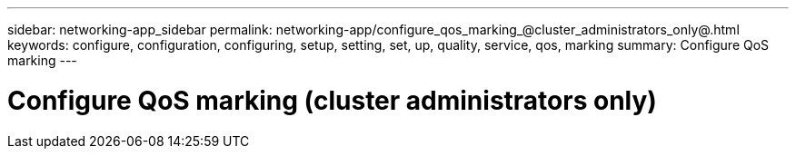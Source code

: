 ---
sidebar: networking-app_sidebar
permalink: networking-app/configure_qos_marking_@cluster_administrators_only@.html
keywords: configure, configuration, configuring, setup, setting, set, up, quality, service, qos, marking
summary: Configure QoS marking
---

= Configure QoS marking (cluster administrators only)
:hardbreaks:
:nofooter:
:icons: font
:linkattrs:
:imagesdir: ./media/

//
// This file was created with NDAC Version 2.0 (August 17, 2020)
//
// 2020-11-30 12:43:36.838532
//
